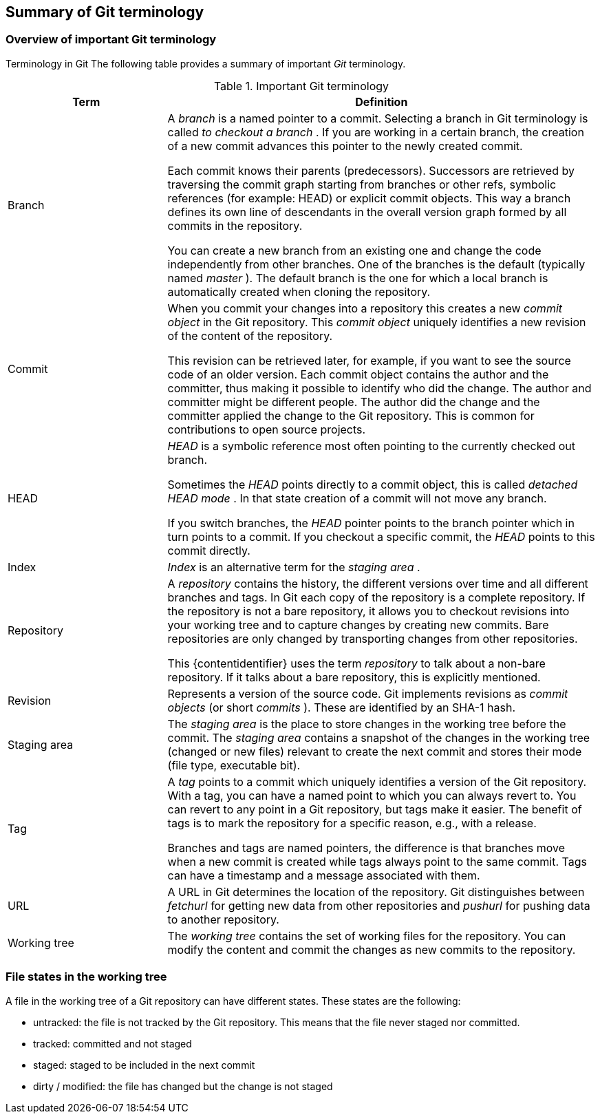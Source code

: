 [[gitterminology_section]]

== Summary of Git terminology

[[gitterminology]]

=== Overview of important Git terminology

((Terminology in Git))
 The following table
provides a summary of important _Git_ terminology.

.Important Git terminology
[width="100%",cols="27%,73%",options="header",]
|=======================================================================
|Term |Definition
|Branch a|
A _branch_ is a named pointer to a commit. Selecting a branch in Git
terminology is called _to checkout a branch_ . If you are working in a
certain branch, the creation of a new commit advances this pointer to
the newly created commit.

Each commit knows their parents (predecessors). Successors are retrieved
by traversing the commit graph starting from branches or other refs,
symbolic references (for example: HEAD) or explicit commit objects. This
way a branch defines its own line of descendants in the overall version
graph formed by all commits in the repository.

You can create a new branch from an existing one and change the code
independently from other branches. One of the branches is the default
(typically named _master_ ). The default branch is the one for which a
local branch is automatically created when cloning the repository.

|Commit a|
When you commit your changes into a repository this creates a new
_commit object_ in the Git repository. This _commit object_ uniquely
identifies a new revision of the content of the repository.

This revision can be retrieved later, for example, if you want to see
the source code of an older version. Each commit object contains the
author and the committer, thus making it possible to identify who did
the change. The author and committer might be different people. The
author did the change and the committer applied the change to the Git
repository. This is common for contributions to open source projects.

|HEAD a|
_HEAD_ is a symbolic reference most often pointing to the currently
checked out branch.

Sometimes the _HEAD_ points directly to a commit object, this is called
_detached HEAD mode_ . In that state creation of a commit will not move
any branch.

If you switch branches, the _HEAD_ pointer points to the branch pointer
which in turn points to a commit. If you checkout a specific commit, the
_HEAD_ points to this commit directly.

|Index |_Index_ is an alternative term for the _staging area_ .

|Repository a|
A _repository_ contains the history, the different versions over time
and all different branches and tags. In Git each copy of the repository
is a complete repository. If the repository is not a bare repository, it
allows you to checkout revisions into your working tree and to capture
changes by creating new commits. Bare repositories are only changed by
transporting changes from other repositories.

This {contentidentifier} uses the term _repository_ to talk about a non-bare
repository. If it talks about a bare repository, this is explicitly
mentioned.

|Revision |Represents a version of the source code. Git implements
revisions as _commit objects_ (or short _commits_ ). These are
identified by an SHA-1 hash.

|Staging area |The _staging area_ is the place to store changes in the
working tree before the commit. The _staging area_ contains a snapshot
of the changes in the working tree (changed or new files) relevant to
create the next commit and stores their mode (file type, executable
bit).

|Tag a|
A _tag_ points to a commit which uniquely identifies a version of the
Git repository. With a tag, you can have a named point to which you can
always revert to. You can revert to any point in a Git repository, but
tags make it easier. The benefit of tags is to mark the repository for a
specific reason, e.g., with a release.

Branches and tags are named pointers, the difference is that branches
move when a new commit is created while tags always point to the same
commit. Tags can have a timestamp and a message associated with them.

|URL |A URL in Git determines the location of the repository. Git
distinguishes between _fetchurl_ for getting new data from other
repositories and _pushurl_ for pushing data to another repository.

|Working tree |The _working tree_ contains the set of working files for
the repository. You can modify the content and commit the changes as new
commits to the repository.
|=======================================================================

[[gitterminology_filelifecycle]]

=== File states in the working tree

(((File state in Git)))

(((Untracked file)))

(((Tracked file)))

(((Dirty file)))

(((Stagedfile)))

A file in the working tree of a Git repository can
have different states. These states are the following:

* untracked: the file is not tracked by the Git repository. This means that the file never staged nor committed.
* tracked: committed and not staged
* staged: staged to be included in the next commit
* dirty / modified: the file has changed but the change is not staged
